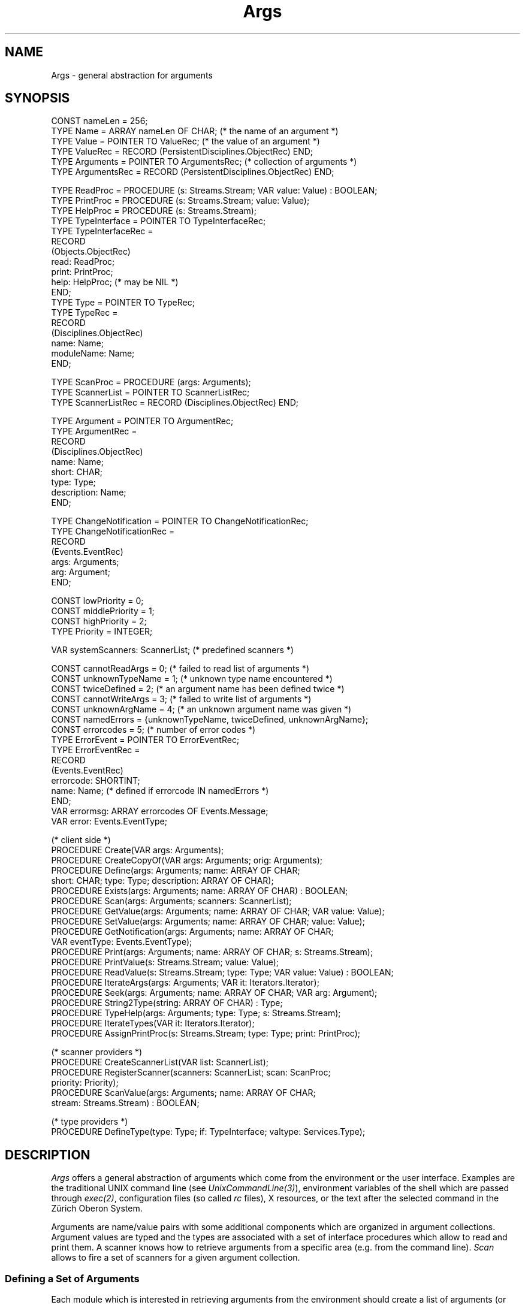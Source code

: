 .\" ---------------------------------------------------------------------------
.\" Ulm's Oberon System Documentation
.\" Copyright (C) 1989-2004 by University of Ulm, SAI, D-89069 Ulm, Germany
.\" ---------------------------------------------------------------------------
.\"    Permission is granted to make and distribute verbatim copies of this
.\" manual provided the copyright notice and this permission notice are
.\" preserved on all copies.
.\" 
.\"    Permission is granted to copy and distribute modified versions of
.\" this manual under the conditions for verbatim copying, provided also
.\" that the sections entitled "GNU General Public License" and "Protect
.\" Your Freedom--Fight `Look And Feel'" are included exactly as in the
.\" original, and provided that the entire resulting derived work is
.\" distributed under the terms of a permission notice identical to this
.\" one.
.\" 
.\"    Permission is granted to copy and distribute translations of this
.\" manual into another language, under the above conditions for modified
.\" versions, except that the sections entitled "GNU General Public
.\" License" and "Protect Your Freedom--Fight `Look And Feel'", and this
.\" permission notice, may be included in translations approved by the Free
.\" Software Foundation instead of in the original English.
.\" ---------------------------------------------------------------------------
.de Pg
.nf
.ie t \{\
.	sp 0.3v
.	ps 9
.	ft CW
.\}
.el .sp 1v
..
.de Pe
.ie t \{\
.	ps
.	ft P
.	sp 0.3v
.\}
.el .sp 1v
.fi
..
'\"----------------------------------------------------------------------------
.de Tb
.br
.nr Tw \w'\\$1MMM'
.in +\\n(Twu
..
.de Te
.in -\\n(Twu
..
.de Tp
.br
.ne 2v
.in -\\n(Twu
\fI\\$1\fP
.br
.in +\\n(Twu
.sp -1
..
'\"----------------------------------------------------------------------------
'\" Is [prefix]
'\" Ic capability
'\" If procname params [rtype]
'\" Ef
'\"----------------------------------------------------------------------------
.de Is
.br
.ie \\n(.$=1 .ds iS \\$1
.el .ds iS "
.nr I1 5
.nr I2 5
.in +\\n(I1
..
.de Ic
.sp .3
.in -\\n(I1
.nr I1 5
.nr I2 2
.in +\\n(I1
.ti -\\n(I1
If
\.I \\$1
\.B IN
\.IR caps :
.br
..
.de If
.ne 3v
.sp 0.3
.ti -\\n(I2
.ie \\n(.$=3 \fI\\$1\fP: \fBPROCEDURE\fP(\\*(iS\\$2) : \\$3;
.el \fI\\$1\fP: \fBPROCEDURE\fP(\\*(iS\\$2);
.br
..
.de Ef
.in -\\n(I1
.sp 0.3
..
'\"----------------------------------------------------------------------------
'\"	Strings - made in Ulm (tm 8/87)
'\"
'\"				troff or new nroff
'ds A \(:A
'ds O \(:O
'ds U \(:U
'ds a \(:a
'ds o \(:o
'ds u \(:u
'ds s \(ss
'\"
'\"     international character support
.ds ' \h'\w'e'u*4/10'\z\(aa\h'-\w'e'u*4/10'
.ds ` \h'\w'e'u*4/10'\z\(ga\h'-\w'e'u*4/10'
.ds : \v'-0.6m'\h'(1u-(\\n(.fu%2u))*0.13m+0.06m'\z.\h'0.2m'\z.\h'-((1u-(\\n(.fu%2u))*0.13m+0.26m)'\v'0.6m'
.ds ^ \\k:\h'-\\n(.fu+1u/2u*2u+\\n(.fu-1u*0.13m+0.06m'\z^\h'|\\n:u'
.ds ~ \\k:\h'-\\n(.fu+1u/2u*2u+\\n(.fu-1u*0.13m+0.06m'\z~\h'|\\n:u'
.ds C \\k:\\h'+\\w'e'u/4u'\\v'-0.6m'\\s6v\\s0\\v'0.6m'\\h'|\\n:u'
.ds v \\k:\(ah\\h'|\\n:u'
.ds , \\k:\\h'\\w'c'u*0.4u'\\z,\\h'|\\n:u'
'\"----------------------------------------------------------------------------
.ie t .ds St "\v'.3m'\s+2*\s-2\v'-.3m'
.el .ds St *
.de cC
.IP "\fB\\$1\fP"
..
'\"----------------------------------------------------------------------------
.de Op
.TP
.SM
.ie \\n(.$=2 .BI (+|\-)\\$1 " \\$2"
.el .B (+|\-)\\$1
..
.de Mo
.TP
.SM
.BI \\$1 " \\$2"
..
'\"----------------------------------------------------------------------------
.TH Args 3 "Last change: 2 June 2004" "Release 0.5" "Ulm's Oberon System"
.SH NAME
Args \- general abstraction for arguments
.SH SYNOPSIS
.Pg
CONST nameLen = 256;
TYPE Name = ARRAY nameLen OF CHAR; (* the name of an argument *)
.sp 0.3
TYPE Value = POINTER TO ValueRec; (* the value of an argument *)
TYPE ValueRec = RECORD (PersistentDisciplines.ObjectRec) END;
.sp 0.3
TYPE Arguments = POINTER TO ArgumentsRec; (* collection of arguments *)
TYPE ArgumentsRec = RECORD (PersistentDisciplines.ObjectRec) END;
.sp 0.7
TYPE ReadProc = PROCEDURE (s: Streams.Stream; VAR value: Value) : BOOLEAN;
TYPE PrintProc = PROCEDURE (s: Streams.Stream; value: Value);
TYPE HelpProc = PROCEDURE (s: Streams.Stream);
.sp 0.3
TYPE TypeInterface = POINTER TO TypeInterfaceRec;
TYPE TypeInterfaceRec =
   RECORD
      (Objects.ObjectRec)
      read: ReadProc;
      print: PrintProc;
      help: HelpProc; (* may be NIL *)
   END;
.sp 0.3
TYPE Type = POINTER TO TypeRec; 
TYPE TypeRec =
   RECORD 
      (Disciplines.ObjectRec)
      name: Name;
      moduleName: Name;
   END;
.sp 0.7
TYPE ScanProc = PROCEDURE (args: Arguments);
TYPE ScannerList = POINTER TO ScannerListRec;
TYPE ScannerListRec = RECORD (Disciplines.ObjectRec) END;
.sp 0.7
TYPE Argument = POINTER TO ArgumentRec;
TYPE ArgumentRec =
   RECORD
      (Disciplines.ObjectRec)
      name: Name;
      short: CHAR;
      type: Type;
      description: Name;
   END;
.sp 0.7
TYPE ChangeNotification = POINTER TO ChangeNotificationRec;
TYPE ChangeNotificationRec =
   RECORD
      (Events.EventRec)
      args: Arguments;
      arg: Argument;
   END;
.sp 0.7
CONST lowPriority    = 0;
CONST middlePriority = 1;
CONST highPriority   = 2;
TYPE Priority = INTEGER;
.sp 0.7
VAR systemScanners: ScannerList; (* predefined scanners *)
.sp 0.7
CONST cannotReadArgs     = 0;    (* failed to read list of arguments *)
CONST unknownTypeName    = 1;    (* unknown type name encountered *)
CONST twiceDefined       = 2;    (* an argument name has been defined twice *)
CONST cannotWriteArgs    = 3;    (* failed to write list of arguments *)
CONST unknownArgName     = 4;    (* an unknown argument name was given *)
CONST namedErrors = {unknownTypeName, twiceDefined, unknownArgName};
CONST errorcodes         = 5;    (* number of error codes *)
.sp 0.3
TYPE ErrorEvent = POINTER TO ErrorEventRec;
TYPE ErrorEventRec =
   RECORD
      (Events.EventRec)
      errorcode: SHORTINT;
      name: Name; (* defined if errorcode IN namedErrors *)
   END;
.sp 0.3
VAR errormsg: ARRAY errorcodes OF Events.Message;
VAR error: Events.EventType; 
.sp 0.7
(* client side *)
PROCEDURE Create(VAR args: Arguments);
PROCEDURE CreateCopyOf(VAR args: Arguments; orig: Arguments);
PROCEDURE Define(args: Arguments; name: ARRAY OF CHAR;
                 short: CHAR; type: Type; description: ARRAY OF CHAR);
PROCEDURE Exists(args: Arguments; name: ARRAY OF CHAR) : BOOLEAN;
PROCEDURE Scan(args: Arguments; scanners: ScannerList);
.sp 0.3
PROCEDURE GetValue(args: Arguments; name: ARRAY OF CHAR; VAR value: Value);
PROCEDURE SetValue(args: Arguments; name: ARRAY OF CHAR; value: Value);
PROCEDURE GetNotification(args: Arguments; name: ARRAY OF CHAR;
                          VAR eventType: Events.EventType);
PROCEDURE Print(args: Arguments; name: ARRAY OF CHAR; s: Streams.Stream);
PROCEDURE PrintValue(s: Streams.Stream; value: Value);
PROCEDURE ReadValue(s: Streams.Stream; type: Type; VAR value: Value) : BOOLEAN;
PROCEDURE IterateArgs(args: Arguments; VAR it: Iterators.Iterator);
PROCEDURE Seek(args: Arguments; name: ARRAY OF CHAR; VAR arg: Argument);
.sp 0.3
PROCEDURE String2Type(string: ARRAY OF CHAR) : Type;
PROCEDURE TypeHelp(args: Arguments; type: Type; s: Streams.Stream);
PROCEDURE IterateTypes(VAR it: Iterators.Iterator);
PROCEDURE AssignPrintProc(s: Streams.Stream; type: Type; print: PrintProc);
.sp 0.7
(* scanner providers *)
PROCEDURE CreateScannerList(VAR list: ScannerList);
PROCEDURE RegisterScanner(scanners: ScannerList; scan: ScanProc;
                           priority: Priority);
PROCEDURE ScanValue(args: Arguments; name: ARRAY OF CHAR;
                    stream: Streams.Stream) : BOOLEAN;
.sp 0.7
(* type providers *)
PROCEDURE DefineType(type: Type; if: TypeInterface; valtype: Services.Type);
.Pe
.SH DESCRIPTION
.I Args
offers a general abstraction of arguments which come from
the environment or the user interface.
Examples are the traditional UNIX command line
(see \fIUnixCommandLine(3)\fP), environment variables of the
shell which are passed through \fIexec(2)\fP,
configuration files (so called \fIrc\fP files),
X resources, or the text after the selected command
in the Z\*urich Oberon System.
.PP
Arguments are name/value pairs with some additional components
which are organized in argument collections.
Argument values are typed and the types are associated with
a set of interface procedures which allow to read and print them.
A scanner knows how to retrieve arguments from a specific
area (e.g. from the command line).
\fIScan\fP allows to fire a set of scanners for a given
argument collection.
.SS "Defining a Set of Arguments"
Each module which is interested in retrieving arguments
from the environment should create a list of arguments
(or get one from a calling module).
\fICreate\fP creates an empty argument list which
may be filled with \fIDefine\fP.
Note that all newly added arguments have initially an undefined value.
Each argument has a type which determines how the value
is represented, how it may be read in, and how it may be printed.
Some basic types are offered by \fIBoolArgs(3)\fP,
\fIIntArgs(3)\fP, \fIStringArgs(3)\fP, and \fIStrListArgs(3)\fP.
.PP
The following example shows the creation of an argument list
with three arguments:
.Pg
VAR args: Args.Arguments; (* argument list *)
.sp 0.7
(* ... *)
.sp 0.7
Args.Create(args);
Args.Define(args, "copies",  "#", IntArgs.type,    "number of copies");
Args.Define(args, "file",    "f", StringArgs.type, "file to be printed");
Args.Define(args, "printer", "p", StringArgs.type, "name of the printer");
.Pe
The \fIname\fP of an argument must be unique for the given argument list.
Optionally, a \fIshort\fP name may be given (one character long).
The last parameter is a short help text which may be later
retrieved by \fIIterateArgs\fP.
.PP
It is possible to give argument default values,
or to modify them at a later time by \fISetValue\fP.
In the example above, the number of copies should probably default to 1:
.Pg
VAR value: Args.Value;
.sp 0.7
(* ... *)
IntArgs.Create(value, 1); Args.SetValue(args, "copies", value);
.Pe
.PP
.I CreateCopyOf
allows to create a new argument list as clone of
the already existing list \fIorig\fP.
.PP
\fIScan\fP allows to call all scanners of a scanner list
for a given argument list.
All indirectly invoked scanners try to locate settings
for the arguments in their area and to assign them.
Usually, \fIsystemScanners\fP should be given as \fIscanners\fP
to \fIScan\fP.
\fIUnixCommandLine(3)\fP, for example,
(which is member of \fIsystemScanners\fP) would
assign \fIletter\fP to \fIfile\fP and \fIhp\fP to \fIprinter\fP
for following command line:
.Pg
\fIcmdname\fP -p hp -file letter
.Pe
.PP
After calling \fIScan\fP, it is useful to retrieve values by \fIGetValue\fP.
Note that \fIGetValue\fP returns \fBNIL\fP for undefined values.
In the example above, the file which is to be printed may be
retrieved by:
.Pg
VAR file: StringArgs.Value; filename: ARRAY 80 OF CHAR;
.sp 0.7
(* ... *)
.sp 0.7
Args.GetValue(args, "file", file);
IF file = NIL THEN
   (* a file name was not given anywhere *)
ELSE
   COPY(file.string, filename);
END;
.Pe
.SS "Offering help"
.I Args
supports the generation of help texts.
Usually, help texts are printed either on request
(by a special help option) or in case of errors
(see diagnostics section below).
Given a set of arguments, a comprehensive help text for them
may be generated by iterating through them:
.Pg
PROCEDURE PrintHelpText(s: Streams.Stream; args: Args.Arguments);
   VAR it: Iterators.Iterator; arg: Args.Argument;
BEGIN
   Args.IterateArgs(args, it);
   WHILE Iterators.Yield(it, arg) DO
      Print.S4(s, "%1s %-20s %-8s  %s\n",
         arg.short, arg.name, arg.type.name, arg.description);
   END;
END PrintHelpText;
.Pe
.PP
\fIPrint\fP and
\fIPrintValue\fP allow to print arbitrary values to the given stream.
Following example shows how the values of all defined arguments
may be printed:
.Pg
PROCEDURE PrintValues(s: Streams.Stream; args: Args.Arguments);
   VAR it: Iterators.Iterator; arg: Args.Argument;
BEGIN
   Args.IterateArgs(args, it);
   WHILE Iterators.Yield(it, arg) DO
      Print.S2(s, "%-20s: %-8s = ", arg.name, arg.type.name);
      Args.Print(args, arg.name, s);
      Print.S(s, "\en");
   END;
END PrintValues;
.Pe
Note that it is possible to override for a given stream
the original type-specific printing procedure for a specific type by
\fIAssignPrintProc\fP.
.PP
Informations about the supported argument types may be
retrieved by \fITypeHelp\fP,
and \fIIterateTypes\fP allows to iterate through all supported types.
\fIString2Type\fP allows to convert a (probably user-supplied)
type name into a type.
\fBNIL\fP is returned if the type name is not known.
.SS "Creating a Scanner"
Specific scanners scan through their area and look for
possible argument names (either the long or short form).
They have only to provide one interface procedure to
\fIRegisterScanner\fP.
The priority determines the calling order of scanners of
a scanner list.
Scanners with high priority are called last,
that means that they are able to override value settings of
scanners with lower priority.
.PP
Scanners may check the existence of argument names by \fIExist\fP.
It depends usually on the scanner whether missing argument
names are considered as an error (of the invoker / user) or not.
\fIUnixCommandLine(3)\fP, for example, generates error events
for each option named on the command line which is not part
of the argument list.
Other scanners, however, are less restrictive.
.PP
If an argument has been found, it may be read in by
\fIScanValue\fP which, in turn, calls the type-specific read
procedure of the argument.
Note that these read procedures are expected to interpret
field separators and line terminators (see \fIStreamDisciplines(3)\fP)
as delimiters.
Alternatively, \fISeek\fP may be called to access the argument directly.
.PP
Following example shows a simple implementation of a scanner
which takes arguments out of a \fIrc\fP file whose lines
have two fields which are separated by a colon.
The first field is the name of the parameter and the second the
associated value:
.Pg
PROCEDURE ScanFile(args: Args.Arguments);
   VAR
      s: Streams.Stream;
      fieldseps: Sets.CharSet;
      name: Args.Name;
BEGIN
   (* open the rc file and let s point to it *)
   RelatedEvents.Forward(s, args);
   Sets.InitSet(fieldseps); Sets.InclChar(fieldseps, ":");
   StreamDisciplines.SetFieldSepSet(s, fieldseps);
   WHILE Read.FieldS(s, name) DO
      IF ~Args.Exists(args, name) OR ~Args.ScanValue(args, name, s) THEN
         (* raise an appropriate error event and relate it to args *)
      END;
      Read.LnS(s);
   END;
   Streams.Release(s);
END ScanFile;
.Pe
.SS "Offering an Argument Type"
Argument types are to be created and initialized
(components \fIname\fP and \fImoduleName\fP)
by the type provider and then passed to \fIDefineType\fP.
The parameter \fIvaltype\fP is the type of \fIServices.Type\fP
for the associated extension of \fIArgs.Value\fP which has
been returned by \fIPersistentObjects.RegisterType\fP.
This type is used as guard to assure that values which are
declared to be of type \fItype\fP by \fIDefine\fP are extensions
of \fIvaltype\fP.
The interface is expected to meet following specification:
.Is
.If read "\fIs\fP: \fIStreams.Stream\fP; \fBVAR\fP \fIvalue\fP: \fIValue\fP" "\fBBOOLEAN\fP"
read a value from the given stream.
Exactly one input field in the sense of \fIStreamDisciplines(3)\fP
and \fIRead.FieldS\fP is to be consumed from \fIs\fP.
That means that line terminators may not be skipped over
and field separators work as delimiters but are to be consumed.
This field must be read in completely even if
the input does not syntactically conform to the type.
But \fIread\fP has to terminate immediately on
end of file or in case of errors returned from \fIStreams(3)\fP.
\fBTRUE\fP is to be returned if a value has been read successfully.
.br
Note that \fIread\fP is free to update \fIvalue\fP instead
of creating it if \fIvalue\fP is non-\fBNIL\fP.
This could be of interest if \fIvalue\fP represents a list or set
where subsequent \fIread\fP operations add new elements.
.If print "\fIs\fP: \fIStreams.Stream\fP; \fIvalue\fP: \fIValue\fP"
print the given value
(which is guaranteed to be non-\fBNIL\fP and
an extension of \fIvaltype\fP)
in ``readable'' form on the given stream.
If multiple lines are needed, \fIWrite.IndentS\fP is to be called
on the beginning of each new line.
Note that the last line must not be terminated.
.If help "\fIs\fP: \fIStreams.Stream\fP"
print some useful help information about the type to \fIs\fP.
Note that multiple lines should be avoided here.
If they are nevertheless necessary, the conventions of \fIprint\fP
should be used.
This interface procedure is optional and may be set to \fBNIL\fP.
.Ef
.PP
Additionally, type providers should export a simple constructor
to allow default values to be set.
.PP
\fIReadValue\fP allows to create a value of the given type
and to scan it from \fIs\fP.
This may be useful for type constructors whose \fIread\fP
interface procedures want to read values of their subtypes.
.SS "Internal Links on base of \fIIndirectDisciplines(3)\fP"
.I Args
sets up links of \fIIndirectDisciplines(3)\fP from each
argument to its argument list, and from each stream which is
passed to the interface procedures \fIread\fP and \fIprint\fP
to the argument which is to be read or printed.
Thus, stream disciplines (see \fIStreamDisciplines(3)\fP)
or other disciplines (see, for example, \fIBoolDisciplines(3)\fP
and \fIBoolArgs(3)\fP) may be given for a specific argument or
for an argument list.
The links from streams to individual arguments are removed
when the associated operation finishes.
.SH DIAGNOSTICS
Some errors result in events which are related to the \fIargs\fP parameter.
Following error codes are implemented:
.Tb unknownTypeName
.Tp unknownArgName
An unknown argument name was given to \fIScanValue\fP,
\fIGetValue\fP, \fISetValue\fP, \fIGetNotification\fP, or
\fIPrintValue\fP.
.Tp twiceDefined
An argument name was given to \fIDefine\fP which has been already
given earlier for the same argument list.
.Tp cannotReadArgs
\fIArgs\fP was not able to read an argument list
(via \fIPersistentObjects.Read\fP).
.Tp cannotWriteArgs
Is returned on write failures during \fIPersistentObjects.Write\fP
for argument lists.
.Tp unknownTypeName
An unknown argument value type name was encountered during
\fIPersistentObjects.Read\fP for an argument list.
.Te
.PP
Some errors are caught by assertions:
.IP \(bu
\fIDefine\fP checks the validity of its parameters:
\fIname\fP must be non-empty,
\fItype\fP must be non-\fBNIL\fP and initialized (by the providing
module).
.IP \(bu
\fIScan\fP and \fIScanValue\fP expect \fIargs\fP to be non-\fBNIL\fP.
.IP \(bu
\fIDefineType\fP requires that
that \fIname\fP is unique and that
\fIif\fP, \fIif.read\fP and \fIif.print\fP are non-\fBNIL\fP.
Additionally, \fIvaltype\fP is checked to be an extension of
\fIArgs.Value\fP.
.IP \(bu
\fIPrintValue\fP requires the value parameter to be an extension
of a type which has been given to \fIDefineType\fP.
.IP \(bu
A non-\fBNIL\fP \fIscan\fP interface procedure must be given
to \fIRegisterScanner\fP.
.IP \(bu
\fISetValue\fP checks that the given value is either \fBNIL\fP
or an extension of the type-specific extension of \fIArgs.Value\fP.
.IP \(bu
A similar test is performed for the values returned by
the \fIread\fP interface procedures.
.SH "SEE ALSO"
.Tb PersistentObjects(3)
.Tp BoolArgs(3)
arguments of type \fBBOOLEAN\fP
.Tp IntArgs(3)
arguments of type \fBINTEGER\fP
.Tp PersistentObjects(3)
input and output of persistent objects
.Tp StreamDisciplines(3)
parameterized definition of an input field
.Tp StringArgs(3)
arguments of type \fBARRAY OF CHAR\fP
.Tp StrListArgs(3)
arguments of type \fBARRAY OF ARRAY OF CHAR\fP
.Tp UnixCommandLine(3)
scanner for the UNIX command line
.Te
.SH AUTHORS
The original version of this module was written by Jan Oliver Stibane,
all revisions and this manual page are due to Andreas Franz Borchert.
.\" ---------------------------------------------------------------------------
.\" $Id: Args.3,v 1.3 2004/06/02 15:49:32 borchert Exp $
.\" ---------------------------------------------------------------------------
.\" $Log: Args.3,v $
.\" Revision 1.3  2004/06/02 15:49:32  borchert
.\" CreateCopyOf added
.\"
.\" Revision 1.2  1996/09/16 16:16:14  borchert
.\" - Seek added
.\" - note added for if procedure read
.\"
.\" Revision 1.1  1995/04/13  08:39:25  borchert
.\" Initial revision
.\"
.\" ---------------------------------------------------------------------------
